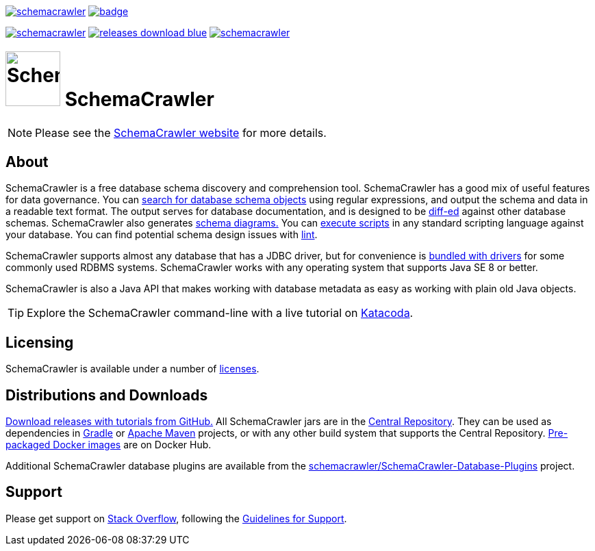 image:https://img.shields.io/travis/schemacrawler/schemacrawler.svg[link=https://travis-ci.org/schemacrawler/SchemaCrawler]
image:https://codecov.io/gh/schemacrawler/SchemaCrawler/branch/master/graph/badge.svg[link=https://codecov.io/gh/schemacrawler/SchemaCrawler]

image:https://img.shields.io/maven-central/v/us.fatehi/schemacrawler.svg[link=https://search.maven.org/search?q=g:us.fatehi%20a:schemacrawler*]
image:https://img.shields.io/badge/releases-download-blue.svg[link=https://github.com/schemacrawler/SchemaCrawler/releases/latest]
image:https://img.shields.io/docker/pulls/schemacrawler/schemacrawler.svg[link=https://hub.docker.com/r/schemacrawler/schemacrawler/]

# image:https://raw.githubusercontent.com/schemacrawler/SchemaCrawler/master/schemacrawler-distrib/src/site/resources/images/schemacrawler_logo.png[SchemaCrawler,80,80] SchemaCrawler

NOTE: Please see the link:https://www.schemacrawler.com/[SchemaCrawler website] for more details.

## About

SchemaCrawler is a free database schema discovery and comprehension tool. SchemaCrawler has a good mix of useful features for data governance. You can link:https://www.schemacrawler.com/schemacrawler_grep.html[search for database schema objects] using regular expressions, and output the schema and data in a readable text format. The output serves for database documentation, and is designed to be link:https://en.wikipedia.org/wiki/Diff[diff-ed] against other database schemas. SchemaCrawler also generates link:https://www.schemacrawler.com/diagramming.html[schema diagrams.] You can link:https://www.schemacrawler.com/scripting.html[execute scripts] in any standard scripting language against your database. You can find potential schema design issues with link:https://www.schemacrawler.com/lint.html[lint]. 

SchemaCrawler supports almost any database that has a JDBC driver, but for convenience is link:https://www.schemacrawler.com/database-support.html[bundled with drivers] for some commonly used RDBMS systems. SchemaCrawler works with any operating system that supports Java SE 8 or better.

SchemaCrawler is also a Java API that makes working with database metadata as easy as working with plain old Java objects.

TIP: Explore the SchemaCrawler command-line with a live tutorial on link:https://www.katacoda.com/schemacrawler[Katacoda].


## Licensing

SchemaCrawler is available under a number of link:https://www.schemacrawler.com/license.html[licenses].


## Distributions and Downloads

link:https://github.com/sualeh/SchemaCrawler/releases[Download releases with tutorials from GitHub.] All SchemaCrawler jars are in the link:https://search.maven.org/search?q=g:us.fatehi%20a:schemacrawler*[Central Repository]. They can be used as dependencies in link:https://gradle.org/[Gradle] or link:https://maven.apache.org/[Apache Maven] projects, or with any other build system that supports the Central Repository. link:https://hub.docker.com/r/schemacrawler/schemacrawler/[Pre-packaged Docker images] are on Docker Hub. 

Additional SchemaCrawler database plugins are available from the link:https://github.com/schemacrawler/SchemaCrawler-Database-Plugins[schemacrawler/SchemaCrawler-Database-Plugins] project.


## Support

Please get support on link:https://stackoverflow.com/search?tab=newest&q=schemacrawler[Stack Overflow], following the link:https://www.schemacrawler.com/consulting.html[Guidelines for Support].
